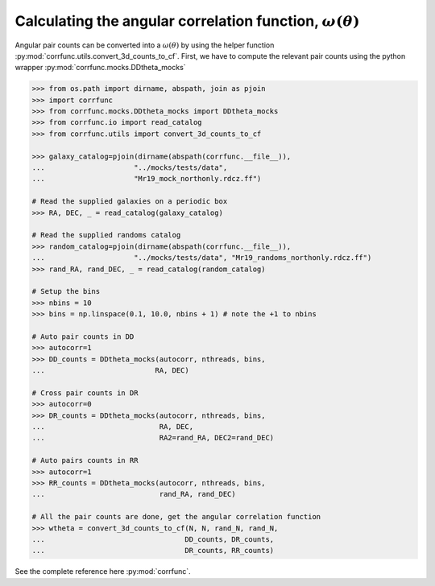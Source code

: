 .. _converting_ddtheta_mocks:

Calculating the angular correlation function, :math:`\omega(\theta)`
====================================================================

Angular pair counts can be converted into a :math:`\omega(\theta)`
by using the helper function :py:mod:`corrfunc.utils.convert_3d_counts_to_cf`.
First, we have to compute the relevant pair counts using the python
wrapper :py:mod:`corrfunc.mocks.DDtheta_mocks`


.. code-block:: python

          >>> from os.path import dirname, abspath, join as pjoin
          >>> import corrfunc
          >>> from corrfunc.mocks.DDtheta_mocks import DDtheta_mocks
          >>> from corrfunc.io import read_catalog
          >>> from corrfunc.utils import convert_3d_counts_to_cf

          >>> galaxy_catalog=pjoin(dirname(abspath(corrfunc.__file__)),
          ...                     "../mocks/tests/data",
          ...                     "Mr19_mock_northonly.rdcz.ff")
          
          # Read the supplied galaxies on a periodic box
          >>> RA, DEC, _ = read_catalog(galaxy_catalog)

          # Read the supplied randoms catalog
          >>> random_catalog=pjoin(dirname(abspath(corrfunc.__file__)),
          ...                     "../mocks/tests/data", "Mr19_randoms_northonly.rdcz.ff")
          >>> rand_RA, rand_DEC, _ = read_catalog(random_catalog)
          
          # Setup the bins
          >>> nbins = 10
          >>> bins = np.linspace(0.1, 10.0, nbins + 1) # note the +1 to nbins

          # Auto pair counts in DD
          >>> autocorr=1
          >>> DD_counts = DDtheta_mocks(autocorr, nthreads, bins,
          ...                          RA, DEC)
          
          # Cross pair counts in DR
          >>> autocorr=0
          >>> DR_counts = DDtheta_mocks(autocorr, nthreads, bins,
          ...                           RA, DEC,
          ...                           RA2=rand_RA, DEC2=rand_DEC)
                         
          # Auto pairs counts in RR
          >>> autocorr=1                         
          >>> RR_counts = DDtheta_mocks(autocorr, nthreads, bins,
          ...                           rand_RA, rand_DEC)

          # All the pair counts are done, get the angular correlation function
          >>> wtheta = convert_3d_counts_to_cf(N, N, rand_N, rand_N,
          ...                                 DD_counts, DR_counts,
          ...                                 DR_counts, RR_counts)

See the complete reference here :py:mod:`corrfunc`.   

   
                   
